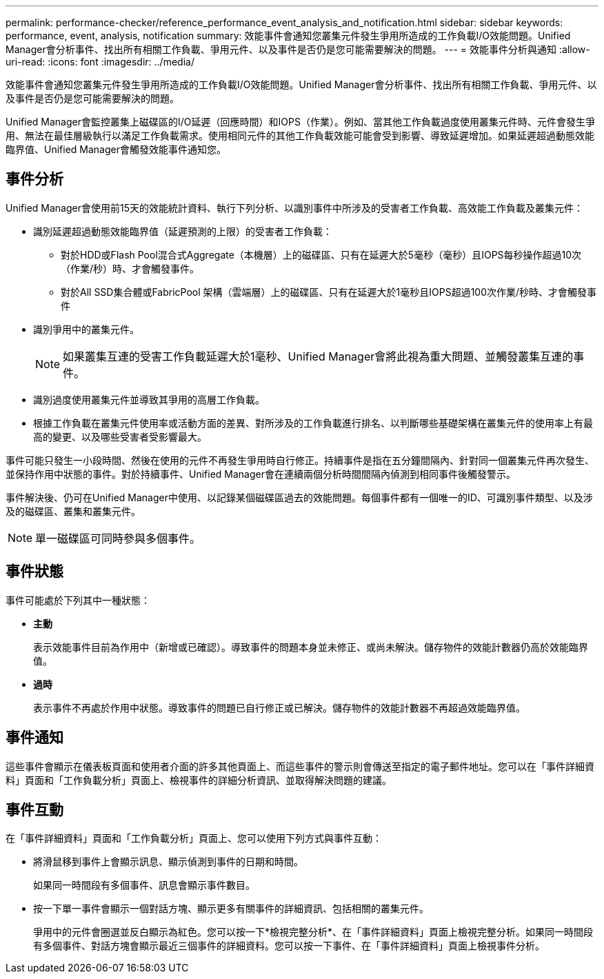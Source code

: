 ---
permalink: performance-checker/reference_performance_event_analysis_and_notification.html 
sidebar: sidebar 
keywords: performance, event, analysis, notification 
summary: 效能事件會通知您叢集元件發生爭用所造成的工作負載I/O效能問題。Unified Manager會分析事件、找出所有相關工作負載、爭用元件、以及事件是否仍是您可能需要解決的問題。 
---
= 效能事件分析與通知
:allow-uri-read: 
:icons: font
:imagesdir: ../media/


[role="lead"]
效能事件會通知您叢集元件發生爭用所造成的工作負載I/O效能問題。Unified Manager會分析事件、找出所有相關工作負載、爭用元件、以及事件是否仍是您可能需要解決的問題。

Unified Manager會監控叢集上磁碟區的I/O延遲（回應時間）和IOPS（作業）。例如、當其他工作負載過度使用叢集元件時、元件會發生爭用、無法在最佳層級執行以滿足工作負載需求。使用相同元件的其他工作負載效能可能會受到影響、導致延遲增加。如果延遲超過動態效能臨界值、Unified Manager會觸發效能事件通知您。



== 事件分析

Unified Manager會使用前15天的效能統計資料、執行下列分析、以識別事件中所涉及的受害者工作負載、高效能工作負載及叢集元件：

* 識別延遲超過動態效能臨界值（延遲預測的上限）的受害者工作負載：
+
** 對於HDD或Flash Pool混合式Aggregate（本機層）上的磁碟區、只有在延遲大於5毫秒（毫秒）且IOPS每秒操作超過10次（作業/秒）時、才會觸發事件。
** 對於All SSD集合體或FabricPool 架構（雲端層）上的磁碟區、只有在延遲大於1毫秒且IOPS超過100次作業/秒時、才會觸發事件


* 識別爭用中的叢集元件。
+
[NOTE]
====
如果叢集互連的受害工作負載延遲大於1毫秒、Unified Manager會將此視為重大問題、並觸發叢集互連的事件。

====
* 識別過度使用叢集元件並導致其爭用的高層工作負載。
* 根據工作負載在叢集元件使用率或活動方面的差異、對所涉及的工作負載進行排名、以判斷哪些基礎架構在叢集元件的使用率上有最高的變更、以及哪些受害者受影響最大。


事件可能只發生一小段時間、然後在使用的元件不再發生爭用時自行修正。持續事件是指在五分鐘間隔內、針對同一個叢集元件再次發生、並保持作用中狀態的事件。對於持續事件、Unified Manager會在連續兩個分析時間間隔內偵測到相同事件後觸發警示。

事件解決後、仍可在Unified Manager中使用、以記錄某個磁碟區過去的效能問題。每個事件都有一個唯一的ID、可識別事件類型、以及涉及的磁碟區、叢集和叢集元件。

[NOTE]
====
單一磁碟區可同時參與多個事件。

====


== 事件狀態

事件可能處於下列其中一種狀態：

* *主動*
+
表示效能事件目前為作用中（新增或已確認）。導致事件的問題本身並未修正、或尚未解決。儲存物件的效能計數器仍高於效能臨界值。

* *過時*
+
表示事件不再處於作用中狀態。導致事件的問題已自行修正或已解決。儲存物件的效能計數器不再超過效能臨界值。





== 事件通知

這些事件會顯示在儀表板頁面和使用者介面的許多其他頁面上、而這些事件的警示則會傳送至指定的電子郵件地址。您可以在「事件詳細資料」頁面和「工作負載分析」頁面上、檢視事件的詳細分析資訊、並取得解決問題的建議。



== 事件互動

在「事件詳細資料」頁面和「工作負載分析」頁面上、您可以使用下列方式與事件互動：

* 將滑鼠移到事件上會顯示訊息、顯示偵測到事件的日期和時間。
+
如果同一時間段有多個事件、訊息會顯示事件數目。

* 按一下單一事件會顯示一個對話方塊、顯示更多有關事件的詳細資訊、包括相關的叢集元件。
+
爭用中的元件會圈選並反白顯示為紅色。您可以按一下*檢視完整分析*、在「事件詳細資料」頁面上檢視完整分析。如果同一時間段有多個事件、對話方塊會顯示最近三個事件的詳細資料。您可以按一下事件、在「事件詳細資料」頁面上檢視事件分析。



